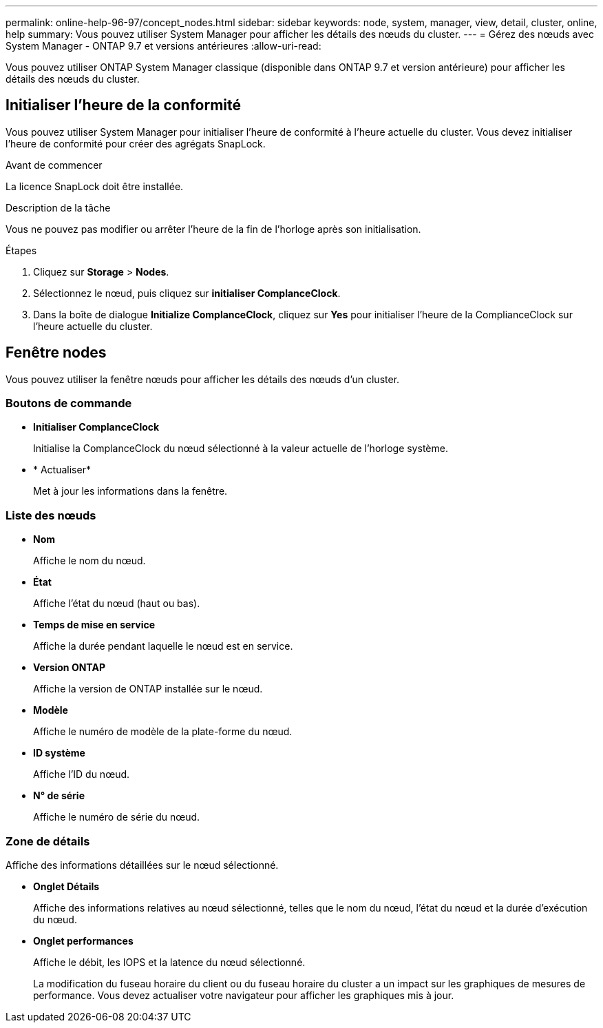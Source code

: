 ---
permalink: online-help-96-97/concept_nodes.html 
sidebar: sidebar 
keywords: node, system, manager, view, detail, cluster, online, help 
summary: Vous pouvez utiliser System Manager pour afficher les détails des nœuds du cluster. 
---
= Gérez des nœuds avec System Manager - ONTAP 9.7 et versions antérieures
:allow-uri-read: 


[role="lead"]
Vous pouvez utiliser ONTAP System Manager classique (disponible dans ONTAP 9.7 et version antérieure) pour afficher les détails des nœuds du cluster.



== Initialiser l'heure de la conformité

Vous pouvez utiliser System Manager pour initialiser l'heure de conformité à l'heure actuelle du cluster. Vous devez initialiser l'heure de conformité pour créer des agrégats SnapLock.

.Avant de commencer
La licence SnapLock doit être installée.

.Description de la tâche
Vous ne pouvez pas modifier ou arrêter l'heure de la fin de l'horloge après son initialisation.

.Étapes
. Cliquez sur *Storage* > *Nodes*.
. Sélectionnez le nœud, puis cliquez sur *initialiser ComplanceClock*.
. Dans la boîte de dialogue *Initialize ComplanceClock*, cliquez sur *Yes* pour initialiser l'heure de la ComplianceClock sur l'heure actuelle du cluster.




== Fenêtre nodes

Vous pouvez utiliser la fenêtre nœuds pour afficher les détails des nœuds d'un cluster.



=== Boutons de commande

* *Initialiser ComplanceClock*
+
Initialise la ComplanceClock du nœud sélectionné à la valeur actuelle de l'horloge système.

* * Actualiser*
+
Met à jour les informations dans la fenêtre.





=== Liste des nœuds

* *Nom*
+
Affiche le nom du nœud.

* *État*
+
Affiche l'état du nœud (haut ou bas).

* *Temps de mise en service*
+
Affiche la durée pendant laquelle le nœud est en service.

* *Version ONTAP*
+
Affiche la version de ONTAP installée sur le nœud.

* *Modèle*
+
Affiche le numéro de modèle de la plate-forme du nœud.

* *ID système*
+
Affiche l'ID du nœud.

* *N° de série*
+
Affiche le numéro de série du nœud.





=== Zone de détails

Affiche des informations détaillées sur le nœud sélectionné.

* *Onglet Détails*
+
Affiche des informations relatives au nœud sélectionné, telles que le nom du nœud, l'état du nœud et la durée d'exécution du nœud.

* *Onglet performances*
+
Affiche le débit, les IOPS et la latence du nœud sélectionné.

+
La modification du fuseau horaire du client ou du fuseau horaire du cluster a un impact sur les graphiques de mesures de performance. Vous devez actualiser votre navigateur pour afficher les graphiques mis à jour.


